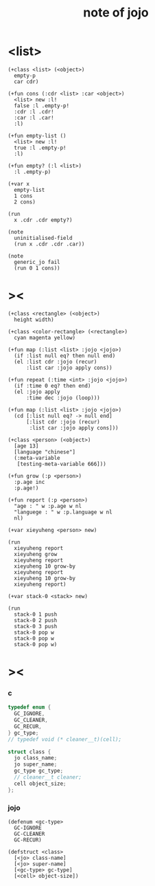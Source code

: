 #+title:  note of jojo

* <list>

  #+begin_src jojo
  (+class <list> (<object>)
    empty-p
    car cdr)

  (+fun cons (:cdr <list> :car <object>)
    <list> new :l!
    false :l .empty-p!
    :cdr :l .cdr!
    :car :l .car!
    :l)

  (+fun empty-list ()
    <list> new :l!
    true :l .empty-p!
    :l)

  (+fun empty? (:l <list>)
    :l .empty-p)

  (+var x
    empty-list
    1 cons
    2 cons)

  (run
    x .cdr .cdr empty?)

  (note
    uninitialised-field
    (run x .cdr .cdr .car))

  (note
    generic_jo fail
    (run 0 1 cons))
  #+end_src

* ><

  #+begin_src jojo
  (+class <rectangle> (<object>)
    height width)

  (+class <color-rectangle> (<rectangle>)
    cyan magenta yellow)

  (+fun map (:list <list> :jojo <jojo>)
    (if :list null eq? then null end)
    (el :list cdr :jojo (recur)
        :list car :jojo apply cons))

  (+fun repeat (:time <int> :jojo <jojo>)
    (if :time 0 eq? then end)
    (el :jojo apply
        :time dec :jojo (loop)))

  (+fun map (:list <list> :jojo <jojo>)
    (cd [:list null eq? -> null end]
        [:list cdr :jojo (recur)
         :list car :jojo apply cons]))

  (+class <person> (<object>)
    [age 13]
    [language "chinese"]
    (:meta-variable
     [testing-meta-variable 666]))

  (+fun grow (:p <person>)
    :p.age inc
    :p.age!)

  (+fun report (:p <person>)
    "age : " w :p.age w nl
    "languege : " w :p.language w nl
    nl)

  (+var xieyuheng <person> new)

  (run
    xieyuheng report
    xieyuheng grow
    xieyuheng report
    xieyuheng 10 grow-by
    xieyuheng report
    xieyuheng 10 grow-by
    xieyuheng report)

  (+var stack-0 <stack> new)

  (run
    stack-0 1 push
    stack-0 2 push
    stack-0 3 push
    stack-0 pop w
    stack-0 pop w
    stack-0 pop w)
  #+end_src

* ><

*** c

    #+begin_src c
    typedef enum {
      GC_IGNORE,
      GC_CLEANER,
      GC_RECUR,
    } gc_type;
    // typedef void (* cleaner__t)(cell);

    struct class {
      jo class_name;
      jo super_name;
      gc_type gc_type;
      // cleaner__t cleaner;
      cell object_size;
    };
    #+end_src

*** jojo

    #+begin_src jojo
    (defenum <gc-type>
      GC-IGNORE
      GC-CLEANER
      GC-RECUR)

    (defstruct <class>
      [<jo> class-name]
      [<jo> super-name]
      [<gc-type> gc-type]
      [<cell> object-size])
    #+end_src
